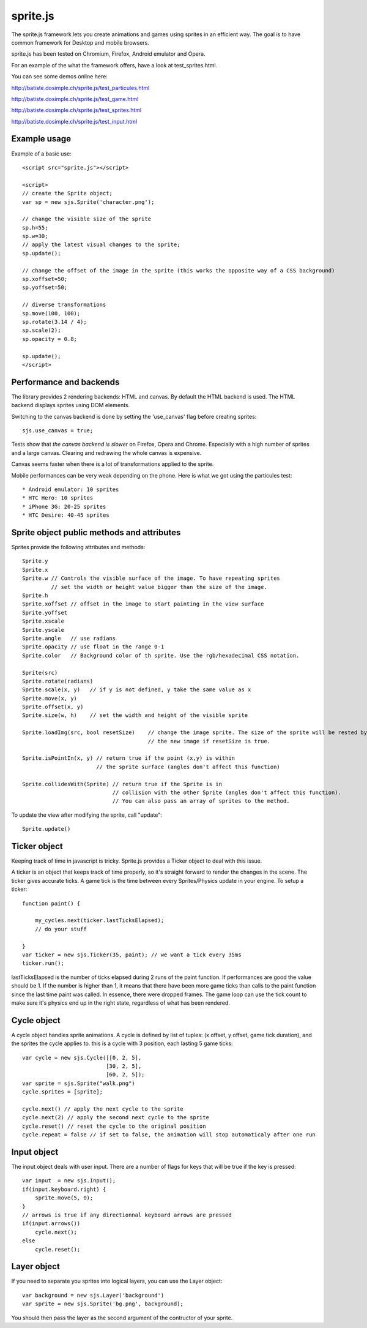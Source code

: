 ===========
sprite.js
===========

The sprite.js framework lets you create animations and games
using sprites in an efficient way. The goal is to have common
framework for Desktop and mobile browsers.

sprite.js has been tested on Chromium, Firefox, Android emulator and Opera.

For an example of the what the framework offers, have a look at test_sprites.html.

You can see some demos online here:

http://batiste.dosimple.ch/sprite.js/test_particules.html

http://batiste.dosimple.ch/sprite.js/test_game.html

http://batiste.dosimple.ch/sprite.js/test_sprites.html

http://batiste.dosimple.ch/sprite.js/test_input.html

Example usage
=================

Example of a basic use::

    <script src="sprite.js"></script>

    <script>
    // create the Sprite object;
    var sp = new sjs.Sprite('character.png');

    // change the visible size of the sprite
    sp.h=55;
    sp.w=30;
    // apply the latest visual changes to the sprite;
    sp.update();

    // change the offset of the image in the sprite (this works the opposite way of a CSS background)
    sp.xoffset=50;
    sp.yoffset=50;

    // diverse transformations
    sp.move(100, 100);
    sp.rotate(3.14 / 4);
    sp.scale(2);
    sp.opacity = 0.8;

    sp.update();
    </script>



Performance and backends
========================

The library provides 2 rendering backends: HTML and canvas. By default the HTML
backend is used. The HTML backend displays sprites using DOM elements.

Switching to the canvas backend is done by setting the 'use_canvas' flag before
creating sprites::

    sjs.use_canvas = true;

Tests show that *the canvas backend is slower* on Firefox, Opera and Chrome.
Especially with a high number of sprites and a large canvas. Clearing and
redrawing the whole canvas is expensive.

Canvas seems faster when there is a lot of transformations applied to the sprite.

Mobile performances can be very weak depending on the phone. Here is what we got using the particules test::

    * Android emulator: 10 sprites
    * HTC Hero: 10 sprites
    * iPhone 3G: 20-25 sprites
    * HTC Desire: 40-45 sprites


Sprite object public methods and attributes
===========================================

Sprites provide the following attributes and methods::

    Sprite.y
    Sprite.x
    Sprite.w // Controls the visible surface of the image. To have repeating sprites
             // set the width or height value bigger than the size of the image.
    Sprite.h
    Sprite.xoffset // offset in the image to start painting in the view surface
    Sprite.yoffset
    Sprite.xscale
    Sprite.yscale
    Sprite.angle   // use radians
    Sprite.opacity // use float in the range 0-1
    Sprite.color   // Background color of th sprite. Use the rgb/hexadecimal CSS notation.

    Sprite(src)
    Sprite.rotate(radians)
    Sprite.scale(x, y)   // if y is not defined, y take the same value as x
    Sprite.move(x, y)
    Sprite.offset(x, y)
    Sprite.size(w, h)    // set the width and height of the visible sprite

    Sprite.loadImg(src, bool resetSize)    // change the image sprite. The size of the sprite will be rested by
                                           // the new image if resetSize is true.

    Sprite.isPointIn(x, y) // return true if the point (x,y) is within
                           // the sprite surface (angles don't affect this function)

    Sprite.collidesWith(Sprite) // return true if the Sprite is in
                                // collision with the other Sprite (angles don't affect this function).
                                // You can also pass an array of sprites to the method.

To update the view after modifying the sprite, call "update"::

    Sprite.update()

Ticker object
==============

Keeping track of time in javascript is tricky. Sprite.js provides a Ticker object to deal with
this issue.

A ticker is an object that keeps track of time properly, so it's straight
forward to render the changes in the scene. The ticker gives accurate ticks.
A game tick is the time between every Sprites/Physics update in your engine.
To setup a ticker::

    function paint() {

        my_cycles.next(ticker.lastTicksElapsed);
        // do your stuff

    }
    var ticker = new sjs.Ticker(35, paint); // we want a tick every 35ms
    ticker.run();

lastTicksElapsed is the number of ticks elapsed during 2 runs of the paint
function. If performances are good the value should be 1. If the number
is higher than 1, it means that there have been more game ticks than calls
to the paint function since the last time paint was called. In essence,
there were dropped frames. The game loop can use the tick count to make
sure it's physics end up in the right state, regardless of what has been
rendered.

Cycle object
============

A cycle object handles sprite animations. A cycle is defined by list of
tuples: (x offset, y offset, game tick duration), and the sprites the
cycle applies to. this is a cycle with 3 position, each lasting 5 game ticks::

    var cycle = new sjs.Cycle([[0, 2, 5],
                              [30, 2, 5],
                              [60, 2, 5]);
    var sprite = sjs.Sprite("walk.png")
    cycle.sprites = [sprite];

    cycle.next() // apply the next cycle to the sprite
    cycle.next(2) // apply the second next cycle to the sprite
    cycle.reset() // reset the cycle to the original position
    cycle.repeat = false // if set to false, the animation will stop automaticaly after one run


Input object
=============

The input object deals with user input. There are a number of flags for keys
that will be true if the key is pressed::

    var input  = new sjs.Input();
    if(input.keyboard.right) {
        sprite.move(5, 0);
    }
    // arrows is true if any directionnal keyboard arrows are pressed
    if(input.arrows())
        cycle.next();
    else
        cycle.reset();


Layer object
=============

If you need to separate you sprites into logical layers, you can use the Layer
object::

    var background = new sjs.Layer('background')
    var sprite = new sjs.Sprite('bg.png', background);

You should then pass the layer as the second argument of the contructor of your sprite.
